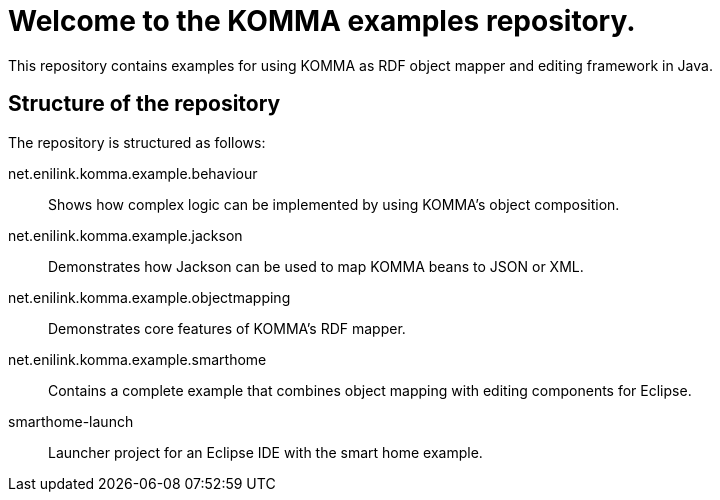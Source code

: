 = Welcome to the KOMMA examples repository.

This repository contains examples for using KOMMA as RDF object mapper and editing framework in Java.

== Structure of the repository

The repository is structured as follows:

net.enilink.komma.example.behaviour:: Shows how complex logic can be implemented by using KOMMA's object composition.
net.enilink.komma.example.jackson:: Demonstrates how Jackson can be used to map KOMMA beans to JSON or XML.
net.enilink.komma.example.objectmapping:: Demonstrates core features of KOMMA's RDF mapper.
net.enilink.komma.example.smarthome:: Contains a complete example that combines object mapping with editing components for Eclipse.
smarthome-launch:: Launcher project for an Eclipse IDE with the smart home example.